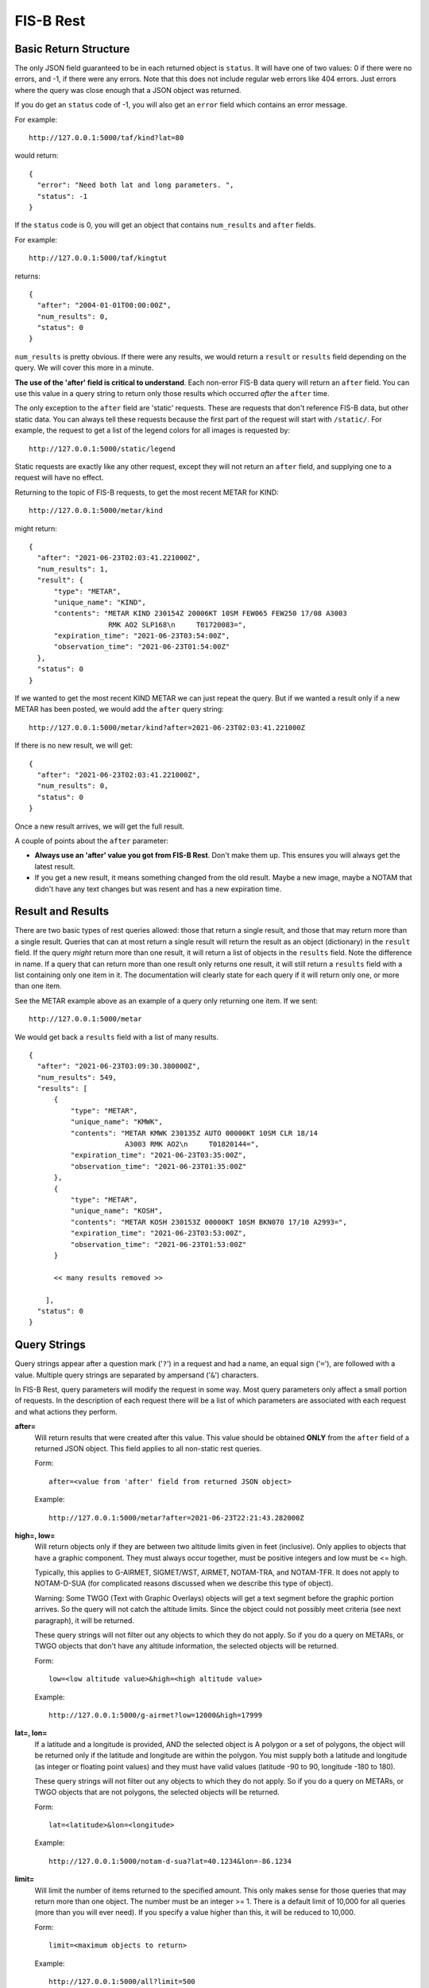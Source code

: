 FIS-B Rest
==========

Basic Return Structure
----------------------

The only JSON field guaranteed to be in each returned object is ``status``.
It will have one of two values: 0 if there were no errors, and -1, if
there were any errors. Note that this does not include regular web
errors like 404 errors. Just errors where the query was close enough
that a JSON object was returned.

If you do get an ``status`` code of -1, you will also get an ``error``
field which contains an error message.

For example: ::

  http://127.0.0.1:5000/taf/kind?lat=80

would return: ::

  {
    "error": "Need both lat and long parameters. ",
    "status": -1
  }

If the ``status`` code is 0, you will get an object that contains
``num_results`` and ``after`` fields.

For example: ::

  http://127.0.0.1:5000/taf/kingtut

returns: ::

  {
    "after": "2004-01-01T00:00:00Z",
    "num_results": 0,
    "status": 0
  }

``num_results`` is pretty obvious. If there were any results, we would return a ``result`` or ``results``
field depending on the query. We will cover this more in a minute.

**The use of the 'after' field is critical to understand**. Each non-error FIS-B data query 
will return an ``after`` field. You can use this value in a query string to return only
those results which occurred *after* the ``after`` time.

The only exception to the ``after`` field are 'static' requests. These are requests that don't
reference FIS-B data, but other static data. You can always tell these requests because the
first part of the request will start with ``/static/``. For example, the request to get a list
of the legend colors for all images is requested by: ::

  http://127.0.0.1:5000/static/legend

Static requests are exactly like any other request, except they will not return
an ``after`` field, and supplying one to a request will have no effect.

Returning to the topic of FIS-B requests, to get the most recent METAR for KIND: ::

  http://127.0.0.1:5000/metar/kind

might return: ::

  {
    "after": "2021-06-23T02:03:41.221000Z",
    "num_results": 1,
    "result": {
        "type": "METAR",
        "unique_name": "KIND",
        "contents": "METAR KIND 230154Z 20006KT 10SM FEW065 FEW250 17/08 A3003
                     RMK AO2 SLP168\n     T01720083=",
        "expiration_time": "2021-06-23T03:54:00Z",
        "observation_time": "2021-06-23T01:54:00Z"
    },
    "status": 0
  }

If we wanted to get the most recent KIND METAR we can just repeat the query.
But if we wanted a result only if a new METAR has been posted, we would
add the ``after`` query string: ::

  http://127.0.0.1:5000/metar/kind?after=2021-06-23T02:03:41.221000Z

If there is no new result, we will get: ::

  {
    "after": "2021-06-23T02:03:41.221000Z",
    "num_results": 0,
    "status": 0
  }

Once a new result arrives, we will get the full result.

A couple of points about the ``after`` parameter:

* **Always use an 'after' value you got from FIS-B Rest**. Don't 
  make them up. This ensures you will always get the latest result.

* If you get a new result, it means something changed from the old
  result. Maybe a new image, maybe a NOTAM that didn't 
  have any text changes but 
  was resent and has a new expiration time.

Result and Results
------------------

There are two basic types of rest queries allowed: those that return
a single result, and those that may return more than a single result.
Queries that can at most return a single result will return the
result as an object (dictionary) in the ``result`` field. If the query *might*
return more than one result, it will return a list of objects in the ``results``
field. Note the difference in name. If a query that can return more
than one result only returns one result, it will still return a 
``results`` field with a list containing only one item in it. The documentation
will clearly state for each query if it will return only one, or more than
one item.

See the METAR example above as an example of a query only returning
one item. If we sent: ::

  http://127.0.0.1:5000/metar

We would get back a ``results`` field with a list of many results. ::

  {
    "after": "2021-06-23T03:09:30.380000Z",
    "num_results": 549,
    "results": [
        {
            "type": "METAR",
            "unique_name": "KMWK",
            "contents": "METAR KMWK 230135Z AUTO 00000KT 10SM CLR 18/14
                         A3003 RMK AO2\n     T01820144=",
            "expiration_time": "2021-06-23T03:35:00Z",
            "observation_time": "2021-06-23T01:35:00Z"
        },
        {
            "type": "METAR",
            "unique_name": "KOSH",
            "contents": "METAR KOSH 230153Z 00000KT 10SM BKN070 17/10 A2993=",
            "expiration_time": "2021-06-23T03:53:00Z",
            "observation_time": "2021-06-23T01:53:00Z"
        }

        << many results removed >>
        
      ],
    "status": 0
  }

Query Strings
-------------

Query strings appear after a question mark ('``?``') in a request and had a name,
an equal sign ('``=``'), are followed with a value. Multiple query strings are
separated by ampersand ('``&``') characters.

In FIS-B Rest, query parameters will modify the request in some way. Most
query parameters only affect a small portion of requests. In the description
of each request there will be a list of which parameters are associated with
each request and what actions they perform.

**after=**
  Will return results that were created after this value. This value
  should be obtained **ONLY** from the ``after`` field of a returned
  JSON object. This field applies to all non-static rest queries.

  Form: ::

    after=<value from 'after' field from returned JSON object>

  Example: ::

    http://127.0.0.1:5000/metar?after=2021-06-23T22:21:43.282000Z

**high=, low=**
  Will return objects only if they are between two altitude limits
  given in feet (inclusive). Only applies to objects that have a 
  graphic component. They must always occur together, must be 
  positive integers and low must be <= high.

  Typically, this applies to G-AIRMET, SIGMET/WST, AIRMET,
  NOTAM-TRA, and NOTAM-TFR. It does not apply to NOTAM-D-SUA
  (for complicated reasons discussed when we describe this
  type of object).

  Warning: Some TWGO (Text with Graphic Overlays) objects will
  get a text segment before the graphic portion arrives. So the
  query will not catch the altitude limits. Since the object
  could not possibly meet criteria (see next paragraph), it will
  be returned.

  These query strings will not filter out any objects to which
  they do not apply. So if you do a query on METARs, or
  TWGO objects that don't have any altitude information, the
  selected objects will be returned.

  Form: ::

    low=<low altitude value>&high=<high altitude value>

  Example: ::

    http://127.0.0.1:5000/g-airmet?low=12000&high=17999


**lat=, lon=**
  If a latitude and a longitude is provided, AND the selected object is A
  polygon or a set of polygons, the object will be returned only if
  the latitude and longitude are within the polygon. You mist
  supply both a latitude and longitude (as integer or floating point
  values) and they must have valid values (latitude -90 to 90,
  longitude -180 to 180).

  These query strings will not filter out any objects to which
  they do not apply. So if you do a query on METARs, or
  TWGO objects that are not polygons, the
  selected objects will be returned.

  Form: ::

    lat=<latitude>&lon=<longitude>

  Example: ::

    http://127.0.0.1:5000/notam-d-sua?lat=40.1234&lon=-86.1234

**limit=**
  Will limit the number of items returned to the specified
  amount. This only makes sense for those queries that may return
  more than one object. The number must be an integer >= 1.
  There is a default limit of 10,000 for all queries (more than
  you will ever need). If you specify a value higher than this,
  it will be reduced to 10,000.

  Form: ::

    limit=<maximum objects to return>

  Example: ::

    http://127.0.0.1:5000/all?limit=500

FISB Object Principles
----------------------

We will next discuss the individual REST directives
and the results they return. Different objects have
fields depending on their type, but all objects have
a number of fields in common. We will discuss those
here and not mention again.

Again, there are two types of REST requests, those that
are FIS-B related, and those that are static. The fields
mentioned below are only FIS-B related.

``"expiration_time"``
  Time the message should expire in ISO-8601 UTC. FISB Rest will
  not send an update when an object expires. That is up to you.
  All objects will have this field.

``"type"``
  Basic type of message. These are items like ``METAR``, ``TAF``, ``NOTAM``,
  ``SIGMET``, ``G-AIRMET``, etc. The type of a message dictates the fields
  that it will have. All objects will have this field.

``"unique_name"``
  This is a unique identifier within a particular 'type'. If you combine
  the 'type' and 'unique_name' strings you will get a primary key valid
  across all FISB objects. Internally, FISB Rest combines the
  'type' and 'unique_name' fields with a dash to get internal
  primary key.
  All objects will have this field.

``"geojson"``
  All graphical objects other than images (i.e. objects with vector data)
  will have a 'geojson' field. This is in standard geojson format.
  **ALL** geojson objects have at their outer layer a ``FeatureCollection``
  with a ``features`` list. The ``features`` list will have one or more
  geojson ``Feature`` objects. This even includes object types like METARs
  that will only have one ``Feature``. The reason behind this is to
  make vector object processing more uniform.

  Polygon and Point objects are common. G-AIRMET can produce both Polygons
  and LineStrings. So can PIREPs (almost all PIREPs are point objects,
  but you can have a 'route' PIREP which will be rendered as a
  LineSting). Each ``FeatureCollection`` will only have one type of
  geometry.

  Also note that some objects can have more than one geometry. The principle
  is that fields outside of a geojson field apply to the entire object,
  but ``"properties"`` within a geojson object apply only to that geography.
  They may also apply to the entire object (placed there to benefit a mapping
  API), but they don't have to.
  The ``"properties"`` field will vary dependent on the 'type' of object. These
  will be documented for each individual object type except for a few common
  items discussed here.

  There are a number of ``"geojson"`` ``"properties"`` fields that are common
  enough to be discussed now.

    ``"altitudes"``
      List of 4 items: Highest altitude, highest altitude
      type (MSL or AGL), lowest altitude, and lowest altitude type (MSL or AGL).
      Except for NOTAM-TMOA and NOTAM-TRA, both altitude types will be the same.

    ``"start_time"``
      Start time of the activity. This may be different than
      any time mentioned in the encompassing object. May not have an
      accompanying ``"stop_time"``.

    ``"stop_time"``
      Stop time of the activity. This may be different than
      any time mentioned in the encompassing object. May not have an
      accompanying ``"start_time"``.

  A common scenario that occurs is in NOTAM-TFRs. Imagine a VIP is travelling
  to a city, then going to a convention center to give a speech, and then
  traveling back to the airport. A NOTAM-TFR will be issued with three
  geographies: one each (with identical coordinates) for arrival and departure
  at the airport, and one for the convention center. Each will have different
  start and stop times, and the altitudes for the convention center speech
  might be different than the airport altitudes.
  
  An example of the 'geojson' field and the others described above is: ::

    {
      "type": "METAR",
      "unique_name": "K4M9",
      "observation_time": "2021-06-24T02:35:00Z",
      "contents": "METAR K4M9 240235Z AUTO 00000KT 10SM CLR 24/24
                   A3004 RMK AO2 PWINO=",
      "expiration_time": "2021-06-24T04:35:00Z",
      "geojson": {
          "features": [
              {
                  "geometry": {
                      "coordinates": [
                          -90.648,
                          36.404
                      ],
                      "type": "Point"
                  },
                  "properties": {
                  },
                  "type": "Feature"
              }
          ],
          "type": "FeatureCollection"
      }
    }

``"cancel"``
  This field **only** applies to TWGO objects. This includes 'type' field values of:

  * ``NOTAM`` (all subtypes)
  * ``FIS_B_UNAVAILABLE`` (FIS-B Product Unavailable)
  * ``AIRMET``
  * ``SIGMET`` (includes WST (Convective Sigmet))
  * ``CWA`` (Center Weather Advisory),
  * ``SUA`` (Not the NOTAM-D SUA, but the old SUA message)
  * ``G_AIRMET``
  
  If this field is present in a message, the message must be cancelled. It is only
  present in messages being cancelled.
  In practice, I have only seen messages cancelled for
  NOTAMS, G-AIRMETS, and CWAs. But the standard states all TWGO messages are fair game.

  The value of the 'cancel' field is just the
  'unique_name' field. You should immediately delete the message of the
  specified 'type' and 'unique_name' from your database.

  **Whenever you get one of the TWGO 'type' fields, the first thing you should do is to check
  the object for a 'cancel' field.** If you find one, cancel the message (which might
  not even exist in your records), and do no further processing on the message. All
  the other fields are not important.

  Here are a couple of examples of messages with the 'cancel' field present. A
  G-AIRMET cancellation: ::

    {
        "type": "G_AIRMET",
        "unique_name": "21-9897",
        "cancel": "21-9897",
        "expiration_time": "2021-06-21T17:10:21Z"
    }

  And a NOTAM cancellation: ::

    {
        "type": "NOTAM",
        "unique_name": "21-12860",
        "cancel": "21-12860",
        "expiration_time": "2021-06-21T17:23:18Z"
    }

  Note that the NOTAM won't have a 'subtype' field. It isn't
  needed. The 'unique_id' is sufficient and will work across 
  all NOTAM subtypes.

``"station"``
  Some objects, such as CRL and RSR objects are dependent on a 
  particular ground station. The best identifier for the station
  is its latitude and longitude. The value of the ``"station"``
  field is the latitude and longitude combined with a tilde
  character such as ``'40.0383~-86.255593'``. One advantage of
  this scheme is that the standard in some cases requires you
  to show the latitude and longitude of all stations, and 
  you can un-parse the ground station id to get this information.

REST API and Message Descriptions
---------------------------------

All items
^^^^^^^^^
::

  /all

Will return all current reports. This is essentially a dump of the
database. 

The way this is typically used is to perform an ``/all`` at the start,
then use use the ``"after"`` field to get periodic updates. If you don't
want to get all results at once, you can use the 'after=' and 'limit='
query parameters together.

METARs
^^^^^^
::

  /metar
  /metar/<4 character id>

Return all METAR reports or a single METAR report.

Example: ::

  {
        "type": "METAR",
        "unique_name": "KLAF",
        "observation_time": "2021-06-24T16:54:00Z",
        "contents": "METAR KLAF 241654Z VRB06G17KT 10SM CLR 28/16
                     A3004 RMK AO2 SLP168\n     T02780161=",
        "expiration_time": "2021-06-24T18:54:00Z",
        "geojson": {
            "features": [
                {
                    "geometry": {
                        "coordinates": [
                            -86.9475,
                            40.4125
                        ],
                        "type": "Point"
                    },
                    "properties": {
                        "id": "KLAF",
                        "name": "KLAF"
                    },
                    "type": "Feature"
                }
            ],
            "type": "FeatureCollection"
        }
  }

Notes:

* Will have a ``"geojson"`` field if configured for locations. This
  will always be a 'Point'.
* ``"observation_time"``: Time the observation was made.
* The expiration time is typically 2 hours after the observation time.

TAFs
^^^^
::

  /taf
  /taf/<4 character id>

Return all TAF reports, or a single report.

Example: ::

  {
    "type": "TAF",
    "unique_name": "KIND",
    "issued_time": "2021-06-24T11:20:00Z",
    "valid_period_begin_time": "2021-06-24T12:00:00Z",
    "valid_period_end_time": "2021-06-25T18:00:00Z",
    "contents": "TAF KIND 241120Z 2412/2518 16007KT P6SM FEW200\n
                 FM241900 19012G20KT P6SM SCT250\n
                 FM250600 18010KT P6SM VCSH OVC100\n
                 FM251500 19014G22KT P6SM VCSH OVC045\n
                 FM251700 20014G23KT P6SM VCSH OVC028=",
    "expiration_time": "2021-06-25T18:00:00Z",
    "geojson": {
        "features": [
            {
                "geometry": {
                    "coordinates": [
                        -86.2816,
                        39.72518
                    ],
                    "type": "Point"
                },
                "properties": {
                    "id": "KIND",
                    "name": "KIND"
                },
                "type": "Feature"
            }
        ],
        "type": "FeatureCollection"
    }
  }

Notes:

* Will have a ``"geojson"`` field if configured for locations. This
  will always be a 'Point'.
* ``"issued_time"``: Time the forecast was issued by NWS.
* ``"valid_period_begin_time"``: Starting time of the forecast.
* ``"valid_period_end_time"``: Ending time of the forecast. This is
  also the expiration time.

Winds Aloft Forecasts
^^^^^^^^^^^^^^^^^^^^^

::

  /wind-06
  /wind-06/<3 character id>
  /wind-12
  /wind-12/<3 character id>
  /wind-24
  /wind-24/<3 character id>

Return winds aloft forecast for all stations or a single station. 
Winds aloft forecasts are issued 6, 12, and 24 hours in advance.
Wind forecasts use a 3 character id, rather than 4.

Example: ::

  {
    "type": "WINDS_12_HR",
    "unique_name": "CMH",
    "model_run_time": "2021-06-24T12:00:00Z",
    "issued_time": "2021-06-24T13:58:00Z",
    "valid_time": "2021-06-25T00:00:00Z",
    "for_use_from_time": "2021-06-24T21:00:00Z",
    "for_use_to_time": "2021-06-25T06:00:00Z",
    "contents": "   1919 2122+13 2712+11 9900+04 2606-09 3109-19
                    292735 312945 315757",
    "expiration_time": "2021-06-25T06:00:00Z"
  }

Notes:

* Will have a 'Point' ``"geojson"`` field if configured for location.
* The header is not provided since there are multiple options
  for display. A typical header could look like: ::

    3000    6000    9000   12000   18000   24000  30000  34000  39000
    1919 2219+17 2217+12 2208+04 3012-09 2819-20 281435 363145 317257
* ``"model_run_time"``: Time the winds aloft model was run to generate
  the report.
* ``"issued_time``": When the report was issued.
* ``"valid_time``": Time at which the forecast is designed to model. This
  is a single point in time.
* ``"for_use_from_time"``: Starting time the forecast can be used.
* ``"for_use_to_time"``: Time the forecast should no longer be used.
  This is also the expiration time.

PIREPs
^^^^^^

::

  /pirep

Returns all available PIREPs.
Will have a ``"geojson"`` field if configured for location. This is most
commonly a 'Point', but in the case of a route, may also be a LineString.

Example of a PIREP that is a Point: ::

  {
    "type": "PIREP",
    "unique_name": "djfHdke8mQ2Z",
    "contents": "PIREP MSN 241940Z MSN UA /OV MSN080020/TM 1940/FL220/TP
                 E545/TA M15/IC LGT RIME DURD 220-180",
    "expiration_time": "2021-06-24T21:40:00Z",
    "fl": "220",
    "ic": "LGT RIME DURD 220-180",
    "ov": "MSN080020",
    "report_time": "2021-06-24T19:40:00Z",
    "report_type": "UA",
    "station": "MSN",
    "ta": "M15",
    "tm": "1940",
    "tp": "E545",
    "geojson": {
        "features": [
            {
                "geometry": {
                    "coordinates": [
                        -88.895286,
                        43.218243
                    ],
                    "type": "Point"
                },
                "properties": {
                },
                "type": "Feature"
            }
        ],
        "type": "FeatureCollection"
      }
  }

Example of a PIREP that is a route with a geojson type of LineString: ::

  {                                                                       
    "type": "PIREP",
    "unique_name": "KQeZQflpleq1",
    "ov": "ACO090020-ACO310010",
    "report_time": "2021-06-25T10:32:00Z",
    "report_type": "UA",
    "station": "AKR",
    "tb": "LGT-MOD 350-390",
    "tm": "1032",
    "tp": "NMRS",
    "fl": "350",
    "contents": "PIREP ACO 251032Z AKR UA /OV ACO090020-ACO310010
                 /TM 1032/FL350/TP NMRS/TB LGT-MOD 350-390",
    "expiration_time": "2021-06-25T12:32:00Z",
    "geojson": {
        "features": [
            {
                "geometry": {
                    "coordinates": [
                        [-80.765163, 41.156786],
                        [-81.38991, 41.194716]                                               
                    ],
                    "type": "LineString"
                },
                "properties": {
                    "id": "KQeZQflpleq1"
                },
                "type": "Feature"
            }
        ],
        "type": "FeatureCollection"
    }
  }

Notes:

* While FIS-B Decode can parse about 90-95% of all locations, it can not
  parse them all. PIREPs (especially by tower controllers) do not always
  follow a set format, since they can be hand entered.
* ``"station"``: Nearest weather reporting location.
* ``"report_type"``: Either ``UA`` for normal PIREP or ``UUA`` for urgent.
* ``"report_time"``: Time the report was made. There are two ways FIS-B
  Decode can be configured. The way the standard suggests is to just keep
  the report active until an hour or so after it is last transmitted.
  This can result in PIREPs hanging around for 4 hours or more. It can
  also be configured to delete the PIREP so many minutes after the report
  time (2 hours is a good value). This is the preferred method.
* The identifier immediately after 'PIREP' ('PIREP MSN' in our example)
  is totally made-up garbage by the FIS-B creator. Do not use it. The
  ``"station"`` field is from the FAA and is safe to use.
* The report is parsed into its basic fields. If a field name is not
  in the report, it will not be listed. These are:

    * ``"ov"``: Location of the PIREP.
    * ``"tm"``: Time the PIREP activity occurred or was reported.
    * ``"fl"``: Flight level.
    * ``"tp"``: Type of aircraft.
    * ``"tb"``: Turbulence report.
    * ``"sk"``: Sky conditions.
    * ``"rm"``: Remarks.
    * ``"wx"``: Flight visibility and flight weather.
    * ``"ta"``: Temperature.
    * ``"wv"``: Wind direction and speed.
    * ``"ic"``: Icing report.

SIGMET/WST, AIRMET, CWA
^^^^^^^^^^^^^^^^^^^^^^^^

::

  /sigmet
  /airmet
  /cwa

Provides all available SIGMET/WSTs, AIRMETs, and
CWAs (Center Weather Advisory). From a returned object perspective,
they are all identical except for their subject matter. SIGMET
includes WSTs (Convective SIGMETs).

One important thing to remember is that all of these objects can
have both a text and object portion. Only the text portion is mandatory.
Per the standard, if a text portion is received, it is immediately sent
out. If a graphic portion arrives, it is combined with the text portion
and both are sent out as a single report. If a graphic portion never
gets a matching text portion, it is never sent out.

In the example below, the only difference if this was only a text only
AIRMET would be that the ``"geojson"`` field would be missing.

Example: ::

  {
    "type": "AIRMET",
    "unique_name": "21-9178",
    "issued_time": "2021-06-24T20:31:00Z",
    "for_use_from_time": "2021-06-24T20:45:00Z",
    "for_use_to_time": "2021-06-25T03:00:00Z",
    "contents": "AIRMET KBOS 242031 BOST WA 242045\nAIRMET TANGO UPDT
                 3 FOR TURB VALID UNTIL 250300\nAIRMET TURB...ME NH VT
                 MA RI CT NY LO NJ PA OH LE WV MD DC DE VA\nNC SC GA FL
                 AND CSTL WTRS\nFROM 80NW PQI TO CON TO 80ESE SIE TO
                 30ENE ILM TO 20W CTY TO\n130ESE LEV TO 40W CEW TO 50SW
                 PZD TO GQO TO HMV TO HNN TO CVG TO\nFWA TO 30SE ECK TO
                 YOW TO YSC TO 80NW PQI\nMOD TURB BTN FL270 AND FL430.
                 CONDS CONTG BYD 03Z THRU 09Z.",
    "expiration_time": "2021-06-25T03:00:00Z",
    "geojson": {
        "features": [
            {
                "geometry": {
                    "coordinates": [
                        [-69.494019, 47.707443],
                        [-71.575241, 43.219528],
                        [-73.22525, 38.574371],
                        [-77.313538, 34.541016],
                        [-83.431549, 29.597855],
                        [-87.830887, 28.326874],
                        [-87.454605, 30.823517],
                        [-84.979935, 31.063843],
                        [-85.152969, 34.961243],
                        [-82.128983, 36.436844],
                        [-82.025986, 38.753586],
                        [-84.70253, 39.015884],
                        [-85.187988, 40.979004],
                        [-82.235413, 42.900925],
                        [-75.896301, 45.441513],
                        [-71.690598, 45.43808],
                        [-69.494019, 47.707443]
                      ],
                    "type": "Polygon"
                },
                "properties": {
                    "altitudes": [
                        43000,
                        "MSL",
                        27000,
                        "MSL"
                    ],
                    "id": "21-9178",
                    "start_time": "2021-06-24T20:45:00Z",
                    "stop_time": "2021-06-25T03:00:00Z"
                },
                "type": "Feature"
            }
        ],
        "type": "FeatureCollection"
    }
  }

Notes:

* ``"cancel"``: Present only when cancelled. Always check for this first
  and delete the report. No other processing required.
* ``"issued_time``": When the report was issued.
* ``"valid_time``": Time at which the forecast is designed to model. This
  is a single point in time.
* ``"for_use_from_time"``: Starting time the forecast can be used.
* ``"for_use_to_time"``: Time the forecast should no longer be used.
  This is also the expiration time.
* **lat=** and **lon=** are valid query strings. If present, only those
  results which contain the supplied point will be returned.
* **high=** and **low=** are valid query strings. If present, only those
  results that fall within a certain altitude range will be returned.

G-AIRMET
^^^^^^^^

::

  /g-airmet
  /g-airmet-00
  /g-airmet-03
  /g-airmet-06

Return all G-AIRMETS. The 00, 03, and 06 variants will only return G-AIRMETs
of that type.

Example: ::

  {
    "type": "G_AIRMET",
    "unique_name": "21-10892",
    "subtype": 0,
    "issued_time": "2021-06-25T02:45:00Z",
    "for_use_from_time": "2021-06-25T03:00:00Z",
    "for_use_to_time": "2021-06-25T06:00:00Z",
    "expiration_time": "2021-06-25T06:00:00Z",
    "geojson": {
        "features": [
            {
                "geometry": {
                    "coordinates": [
                        [-84.529495, 46.609497],
                        [-86.84967, 45.799942],
                        [-87.399673, 44.399872],
                        [-84.859772, 43.919907],
                        [-82.389908, 45.259552],
                        [-84.529495, 46.609497]
                    ],
                    "type": "Polygon"
                },
                "properties": {
                    "altitudes": [
                        2000,
                        "AGL",
                        0,
                        "AGL"
                    ],
                    "element": "LLWS",
                    "id": "21-10892",
                    "start_time": "2021-06-25T03:00:00Z",
                    "stop_time": "2021-06-25T06:00:00Z"
                },
                "type": "Feature"
            }
        ],
        "type": "FeatureCollection"
    }
  }

Notes:

* ``"cancel"``: Present only when cancelled. Always check for this first
  and delete the report. No other processing required.
* ``"subtype"``: One of 0, 3, or 6, dependent if this is a 00, 03, or 06
  hour G-AIRMET. '/g-airmet' will select all of these. '/g-airmet-00', 
  '/g-airmet-03', and '/g-airmet-06' will only select a particular type.
* ``"issued_time``": When the report was issued.
* ``"for_use_from_time"``: Starting time the forecast can be used.
* ``"for_use_to_time"``: Time the forecast should no longer be used.
  This is also the expiration time.
* There is only a single graphical entry for each G-AIRMET.
* Most G-AIRMETs return Polygons, but freezing level G-AIRMETs
  may return a Polygon or LineString.
* The ``"properties"`` geojson field may contain the following fields:
   ``"conditions"``
      If the reason for the G-AIRMET is IFR or mountain Obscuration
      conditions, this field will list the conditions responsible. This
      will be a list with one or more of the following elements:
      
        * ``'UNSPCFD'``: Unspecified
        * ``'ASH'``: Ash
        * ``'DUST'``: Dust
        * ``'CLOUDS'``: Clouds
        * ``'BLSNOW'``: Blowing snow
        * ``'SMOKE'``: Smoke
        * ``'HAZE'``: Haze
        * ``'FOG'``: Fog
        * ``'MIST'``: Mist
        * ``'PCPN'``: Precipitation

   ``"element"``
      Single string present for each G-AIRMET which describes the reason
      it was issued. These will be one of:
      
        * ``'TURB'``: Turbulence
        * ``'LLWS'``: Low level wind shear
        * ``'SFC'``: Strong surface winds
        * ``'ICING'``: Icing
        * ``'FRZLVL'``: Freezing Level
        * ``'IFR'``: IFR conditions
        * ``'MTN'``: Mountain Obscuration

* **lat=** and **lon=** are valid query strings. If present, only those
  results which contain the supplied point will be returned.
* **high=** and **low=** are valid query strings. If present, only those
  results that fall within a certain altitude range will be returned.


NOTAM (in general)
^^^^^^^^^^^^^^^^^^

::

/notam
/notam/<4 character id>

Lists all NOTAMs of all types. If an id is specified, will find all
NOTAMs associated with that id (i.e. the ``"location"`` field inside
a NOTAM). Not all NOTAMs have a location.

No examples will be given for this section. See the more detailed types
of NOTAMs for examples.

There are basically two types of FIS-B NOTAMs. NOTAM-TFRs and all the rest.
NOTAM-TFRs in FIS-B are repackaged by the FIS-B creator and have differences
with the other NOTAMs in terms of format.

I further divide NOTAM-Ds into two type: regular NOTAM-Ds and NOTAM-D-SUA.
The NOTAM-D-SUAs are different, because they have an optional location field
that is not produced by FIS-B, but loaded as an auxillary file. They also
have some unique characteristics which must be considered.

Fields common to all NOTAMs:

* ``"subtype"``: The type of NOTAM. Will be one of:

  * ``"TFR"``: NOTAM-TFR
  * ``"D"``: NOTAM-D
  * ``"D-SUA"``: NOTAM-D with SUA information.
  * ``"FDC"``: NOTAM-FDC

* ``"number"``: This is the 'official' number of the NOTAM. It is what
  should be shown to users. Do not use the ``"unique_name"``.

Notes:

* ``"cancel"``: Present only when cancelled. Always check for this first
  and delete the report. No other processing required.

  
NOTAM-TFR
^^^^^^^^^

::

/notam-tfr

NOTAM-TFRs may or may not be associated with a geojson object. If they
are, the object may have multiple components.

NOTAM-TFRs are truncated after a certain number of characters and will end with
the text ``'(INCMPL)'``.

Example: ::

  {
    "type": "NOTAM",
    "unique_name": "0-5116",
    "subtype": "TFR",
    "number": "0/5116",
    "contents": "NOTAM-TFR 0/5116 220551Z PART 1 OF 4 SECURITY..SPECIAL
                SECURITY INSTRUCTIONS FOR UNMANNED AIRCRAFT SYSTEM (UAS)
                OPERATIONS FOR MULTIPLE LOCATIONS NATIONWIDE. THIS NOTAM
                REPLACES NOTAM FDC 9/7752 TO PROVIDE UPDATED INSTRUCTIONS.
                PURSUANT TO 49 U.S.C. SECTION 40103(B)(3), THE FAA CLASSIFIES
                THE AIRSPACE DEFINED IN THIS NOTAM AND IN FURTHER DETAIL AT
                THE FAA WEBSITE IDENTIFIED BELOW AS 'NATIONAL DEFENSE
                AIRSPACE'. OPERATORS WHO DO NOT COMPLY WITH THE FOLLOWING
                PROCEDURES MAY FACE THE FOLLOWING ENFORCEMENT ACTIONS: THE
                UNITED STATES GOVERNMENT MAY PURSUE CRIMINAL CHARGES,
                INCLUDING CHARGES UNDER 49 U.S.C. SECTION 46307; AND THE
                FAA MAY TAKE ADMINISTRATIVE ACTION, INCLUDING IMPOSING
                CIVIL PENALTIES AND REVOKING FAA CERTIFICATES OR
                AUTHORIZATIONS TO OPERATE UNDER TITLE 49 U.S.C. SECTIONS
                44709 AND 46301. IN ADDITION, PURSUANT TO 10 U.S.C. SECTION
                130I, 50 U.S.C. SECTION 2661, AND 6 U.S.C. SECTION 124N, THE
                DEPARTMENT OF DEFENSE (DOD), DEPARTMENT OF ENERGY (DOE),
                DEPARTMENT OF HOMELAND SECURITY (DHS), OR DEPARTMENT OF
                JUSTICE (DOJ), RESPECTIVELY , MAY TAKE SECURITY ACTION AT OR
                IN THE VICINITY OF SPECIFIC LOCATIONS PRE-COORDINATED WITH
                THE FAA WITHIN A SUBSET OF THE DEFINED AIRSPACE, OR IN
                RESTRICTED OR PROHIBITED AIRSPACE ADJACENT TO SUCH LOCATIONS,
                THAT RESULTS IN THE INTERFERENCE, DISRUPTION, SEIZURE,
                2009011200-2109011159 END PART 1 OF 4 !FDC 0/5116 FDC PART
                2 OF 4 SECURITY..SPECIAL SECURITY INSTRUCTIONS FOR UNMANNED
                DAMAGING, OR DESTRUCTION OF UNMANNED AIRCRAFT CONSIDER(INCMPL)",
    "start_of_activity_time": "2020-09-01T12:00:00Z",
    "end_of_validity_time": "2021-09-01T11:59:00Z",
    "expiration_time": "2021-06-26T02:24:57Z"
    }

Notes:

* ``"cancel"``: Present only when cancelled. Always check for this first
  and delete the report. No other processing required.

NOTAM-D and NOTAM-FDC
^^^^^^^^^^^^^^^^^^^^^

::

/notam-d
/notam-d/<4 character id>
/notam-fdc
/notam-fdc/<4 character id>

NOTAM-D (distant) and NOTAM-FDC (Flight Data Center)
have identical formats other than 
the subtypes. Both may have geojson 'Point' objects.

These objects (as well as the NOTAM-D-SUA, NOTAM-TMOA and
NOTAM-TRA objects to be described later) will have the following
fields:

* ``"accountable"``: Accountable 
* ``"affected"``: Airport affected.
* ``"keyword"``: Notam type. For non-NOTAM-FDCs, one of:

  * RWY: Runway
  * TWY: Taxiway
  * APRON: Apron/Ramp
  * AD: Aerodrome
  * OBST: Obstruction
  * NAV: Navigation Aid
  * COM: Communications
  * SVC: Services
  * AIRSPACE: Airspace
  * OPD: Obstacle Departure Procedure
  * SID: Standard Instrument Departure
  * STAR: Standard Terminal Arrival

  For NOTAM-FDCs, one of:
  
  * CHART: Chart
  * DATA: Data
  * IAP: Instrument Approach Procedure
  * VFP: Visual Flight Procedures
  * ROUTE: Route
  * SPECIAL: Special
  * SECURITY: Security
  * U: Unverified Aeronautical information
  * O: Other
    
Example NOTAM-D: ::

  {
    "type": "NOTAM",
    "unique_name": "21-12579-KHFY",
    "keyword": "OBST",
    "location": "KHFY",
    "number": "06/579",
    "start_of_activity_time": "2021-06-24T17:47:00Z",
    "accountable": "HUF",
    "affected": "HFY",
    "contents": "!HUF 06/579 HFY OBST TOWER LGT (ASR 1002451)
                 393252.90N0861537.20W (9.3NM WSW HFY) 1042.7FT (294.9FT AGL)
                 U/S 2106241747-2109220400",
    "end_of_validity_time": "2021-09-22T04:00:00Z",
    "expiration_time": "2021-09-22T04:00:00Z",
    "geojson": {
          "features": [
            {
                "geometry": {
                    "coordinates": [-86.087494, 39.626999],
                    "type": "Point"
                },
                "properties": {
                    "airport_id": "KHFY",
                    "altitudes": [0, "AGL", 0, "AGL"],
                    "id": "21-12579-KHFY",
                    "start_time": "2021-06-24T17:47:00Z",
                    "stop_time": "2021-09-22T04:00:00Z"
                },
                "type": "Feature"
            }
        ],
        "type": "FeatureCollection"
    }
  }

Example NOTAM-FDC: ::

  {
    "type": "NOTAM",
    "unique_name": "1-8239",
    "subtype": "FDC",
    "keyword": "IAP",
    "location": "KSBN",
    "number": "1/8239",
    "accountable": "FDC",
    "affected": "SBN",
    "contents": "!FDC 1/8239 SBN IAP SOUTH BEND INTL, SOUTH BEND, IN.\n
                 RNAV (GPS) RWY 9R, AMDT 1A...\nLPV DA NA ALL CATS AND
                 LNAV/VNAV DA NA ALL CATS.\n2106071415-2306071415EST",
    "start_of_activity_time": "2021-06-07T14:15:00Z",
    "end_of_validity_time": "2023-06-07T14:15:00Z",
    "expiration_time": "2023-06-07T14:15:00Z"
  }

Notes:

* ``"cancel"``: Present only when cancelled. Always check for this first
  and delete the report. No other processing required.
* Since airports are located on the ground, the ``"altitudes"`` list will
  always show 0 AGL for hight and low altitudes.
* These NOTAMs will have only 'Point' geojson objects if they have any at all.

NOTAM-D-SUA
^^^^^^^^^^^

::

/notam-d-sua
/notam-d-sua/<4 character ARTCC location>

NOTAM-D SUAs are used to activate special use airspace that, in addition to
regularly active times, also have the provision 'other times by NOTAM'.

Each NOTAM-D SUA will declare an airspace it applies to, and at what altitudes
it is valid for. The start and stop times are also given. 

Most special use airspaces have a single geographical region. But many do not. They
may have up to ten or so geographic
regions that all go under a single name. And each geographic area may
have different times and different altitudes associated with it. But the NOTAM
will only refer to the entire SUA and will only provide one set of altitudes.
To be on the safe side, we assume the NOTAM applies to all geographic portions
and will store the altitudes, but not treat them as the whole truth.

The NOTAM-D SUA never provides a graphic portion, but it is possible to load
the database with SUA graphic information. See the 'fisb-decode' documentation
for more about this.

Also note that while the NOTAM usually indicates a well-known area that is
documented in SUA definition files, the area may not be in the file
(aerial refueling is common), or sometimes they make something up like
'RANDOM AIR REFUELING FKL-THS'.

Fields unique to NOTAM-D SUA:

  * ``"airspace"``: This is the special use airspace official name.
  * ``"altitude_text"``: A text string that defines the altitudes to 
    be used. See the caution about this under the ``"altitudes"`` item
    below.
  * ``"altitudes"``: This is in the exact same form as the altitudes
    field for other objects, but it isn't quite the same. The first
    item is the high altitude, followed by the high altitude type, then
    the low altitude and low altitude type (just like all the other
    ``"altitudes"`` fields).

    However, remember that special use airspaces may have multiple
    geographic areas, each with their own altitudes. We really can't be
    sure how that applies in a given NOTAM-D SUA. That is why, unlike other
    ``"altitudes"`` fields, this one is placed at the top level of the object
    and not inside a ``"geojson"`` field. A good display program would point
    this out when displaying any FAA SUA altitude information.

    Also, it is not clear what altitudes are AGL or MSL. Flight levels are 
    considered MSL, ``SFC`` is considered AGL, but the usual reference is just
    ``'FT'``. If we can't determine AGL or MSL, we are forced to use what
    they tell use, and that is ``'FT'``.

Example: ::

  {
    "type": "NOTAM",
    "unique_name": "21-12582-KZKC",
    "subtype": "D-SUA",
    "keyword": "AIRSPACE",
    "location": "KZKC",
    "number": "06/582",
    "accountable": "SUAC",
    "affected": "ZKC",
    "airspace": "R4501F",
    "altitude_text": "SFC-3200FT",
    "altitudes": [
        3200,
        "FT",
        0,
        "AGL"
    ],
    "start_of_activity_time": "2021-06-25T23:00:00Z",
    "end_of_validity_time": "2021-06-26T05:00:00Z",
    "contents": "!SUAC 06/582 ZKC AIRSPACE R4501F ACT SFC-3200FT 2106252300-2106260500",
    "expiration_time": "2021-06-26T05:00:00Z",
    "geojson": {
        "features": [
            {
                "geometry": {
                    "coordinates": [
                        [-92.151396, 37.68334],
                        [-92.181396, 37.68334],
                        [-92.203062, 37.717229],
                        [-92.146118, 37.719451],
                        [-92.151396, 37.68334]
                    ],
                    "type": "Polygon"
                },
                "properties": {
                    "name": "R-4501F",
                    "remarks": "EXCLUDES R-4501A, R-4501B, AND R-4501C WHEN ACTIVE",
                    "times_of_use": "0700 - 1800, DAILY; OTHER TIMES BY NOTAM 24 HOURS IN ADVANCE",
                    "type": "R"
                },
                "type": "Feature"
            }
        ],
        "type": "FeatureCollection"
    }
  }

Notes:

* ``"cancel"``: Present only when cancelled. Always check for this first
  and delete the report. No other processing required.
* If the NOTAM-D SUA has a geojson field, the ``"properties"`` field will contain
  the following fields which are taken from the source data file:

  * ``"name"``: Name of the SUA. Note that the FAA in the NOTAM will taken
    out dashes. This name will contain them. This is probably the better
    display name for users.
  * ``"remarks"``: Remarks taken directly from the data file.
  * ``"times_of_use"``: Times of use taken directly from the data source. This is a
    mix of hard to tell apart local and UTC times.
  * ``"type"``: Single letter code type. ``'R'`` for Restricted, ``'W'`` for Warning,
    ``'A'`` for Alert, etc.
* The ``"accountable"`` field will be (for CONUS) ``SUA`` followed by an ``'E'``,
  ``'C'``, or ``'W'`` for East, Central, or West.
* The ``"location"`` field will be (for CONUS) the three letter code for an ARTCC
  with a 'K' at the front (i.e. ``KZID``).

NOTAM-TMOA, NOTAM-TRA
^^^^^^^^^^^^^^^^^^^^^

::

/notam-tmoa
/notam-tmoa/<4 letter SUAx location>
/notam-tra
/notam-tra/<4 letter SUAx location>

These NOTAMs are basically NOTAM-D-SUAs, but the NOTAM itself provides
the geometry.

The location for TMOA and TRA NOTAMs are the SUA sites (SUAE, SUAC, SUAW) as
opposed to D-SUA NOTAMs which use ARTCC site names (KZID, etc).

Example: ::

  <no example available>

Notes:

* ``"cancel"``: Present only when cancelled. Always check for this first
  and delete the report. No other processing required.
* These will not have a top-level ``"altitudes"`` field. The ``"altitudes"``
  field will be inside the geojson object. The only altitude types will be
  AGL and MSL.

FIS-B Unavailable
^^^^^^^^^^^^^^^^^

::

  /fis-b-unavailable
  
Returns FIS-B Unavailable reports. Each report will be in
a separate object. Per the standard, these must be made
available to the pilot. Experience has shown that
most of these are triggered
by some long absence of the actual data, so you will probably
notice the missing data long before FIS-B tells you about it.
It will send these messages for Guam, San Juan, Alaska, and
Hawaii, even if you are in the continental U.S.

Example: ::

  {
    "type": "FIS_B_UNAVAILABLE",
    "unique_name": "21-10582",
    "product": "GUAM NEXRAD",
    "contents": "GUAM NEXRAD PRODUCT UPDATES UNAVAILABLE",
    "expiration_time": "2021-06-25T09:13:59Z",
    "issued_time": "2021-06-22T07:56:00Z",
    "centers": [
        "ZAB", "ZAU", "ZFW", "ZHU", "ZID", "ZKC", "ZMP", "ZOB"
    ]
  }

Another example: ::

  {
    "type": "FIS_B_UNAVAILABLE",
    "unique_name": "21-10589",
    "product": "ICING",
    "contents": "ICING PRODUCT UPDATES UNAVAILABLE AT 16000FT AND
                 18000FT AND 24000FT",
    "expiration_time": "2021-06-27T05:14:15Z",
    "issued_time": "2021-06-27T04:17:00Z",
    "centers": [
        "ZAB", "ZAU", "ZFW", "ZHU", "ZID", "ZKC", "ZMP", "ZOB"
    ]
  }


Notes:

* ``"product"``: Short coded text description of the unavailable product.
  Will be one of:

  * ALASKA NEXRAD
  * CLOUD TOPS
  * CWA
  * D-NOTAM
  * FDC-NOTAM
  * G-AIRMET
  * GUAM NEXRAD
  * HAWAII NEXRAD
  * ICING
  * LIGHTNING
  * METAR
  * NEXRAD IMAGERY
  * NOTAM-D-CANCEL
  * NOTAM-FDC-CANCEL
  * PIREP ICING
  * PIREP TURBULENCE
  * PIREP URGENT
  * PIREP WIND SHEAR
  * ROUTINE PIREP
  * SAN JUAN NEXRAD
  * SIGMET/CONVECTIVE SIGMET
  * SUA
  * TAF
  * TFR NOTAM
  * TRA-NOTAM/TMOA-NOTAM
  * TURBULENCE
  * WINDS AND TEMPERATURE ALOFT

* ``"centers"``: Locations affected by the outage (don't ask why the
  above centers in the example, or the average C-172 CONUS
  pilot, need to know about Guam NEXRAD).

Cancelled Messages
^^^^^^^^^^^^^^^^^^

::

  /cancel
  /cancel-notam
  /cancel-g-airmet
  /cancel-cwa
  /cancel-sigmet
  /cancel-airmet

Will show recently cancelled messages. Note that these are
messages specifically cancelled by FIS-B before their usual
expiration time. '/cancel' will show all available cancelled
messages. More specific types will only show those message
types. Only TWGO messages can be cancelled. '/cancel/sigmet'
will include SIGMET and WST messages.

See the earlier discussion about the meaning of the
``"cancel"`` field.

Example: ::

  {
    "type": "G_AIRMET",
    "unique_name": "21-9897",
    "cancel": "21-9897",
    "expiration_time": "2021-06-21T17:10:21Z"
  }

Images
^^^^^^

::

/image
/image/<image-name>

Return image metadata and link(s) to image file(s). The following are the
available image names:

**NEXRAD-REGIONAL**
  NEXRAD regional radar image.

**NEXRAD-CONUS**
  NEXRAD CONUS radar image.
  
**CLOUD-TOPS**
  Cloud Tops image.

**LIGHTNING**
  Lightning image. This will produce two links. One called
  LIGHTNING_ALL for all lightning and the other called
  LIGHTNING_POS containing only positive lightning strikes.

**ICING-02000** through **ICING-24000**
  Icing image for each altitude. Icing produces three images:
  ICING_xxxxx_PRB, ICING_xxxxx_SEV, and ICING_xxxxx_SLD for
  icing probability, severity, and super large droplet probability.

**TURBULENCE-02000** through **TURBULENCE-24000**
  Turbulence image for each altitude.

Fields with particular meaning for images:

  * ``"bbox"``: Bounding box. Used by slippy map javascript
    libraries to place the 'png' file in the image. The contents is
    a list contain 2 elements, each a two item list. The first
    element is the coordinate of the NW corner of the image, and
    the second is the coordinates of the SE corner of the image.
    Unlike almost all other FIS-B Rest coordinates, these are in
    latitude first, then longitude order.

  * ``"valid_time"``: Valid time of a forecast image in ISO-8601 format.
    Images that are forecasts will have a ``"valid_time"`` field, and
    images that are observations will have an ``"observation_time"`` field.
    Only one or the other will appear.

  * ``"observation_time"``: Observation time of an observation in
    ISO-8601 format. Only radar images and lightning are observations.
    All other images are forecasts. 

    All of the observation images can have a 10 minute variance. That
    means newer observations can blend with older observations until
    the oldest observation is 10 minutes or older than the newest
    image. Then its data must disappear. The oldest data will be considered
    the observation time.

    In practice, this really only applies to NEXRAD regional radar
    and lightning.
    NEXRAD CONUS is sent every 15 minutes, so it doesn't apply.
    Lighting is sent every 5 minutes, so a single image can have data
    from 2 images. NEXRAD regional can have data from 5 images since
    it is sent every 2 minutes.

  * ``"urls"``: This is an object (dictionary) whose key is the name
    of an image, and whose value is a URL pointing to that image.
    Icing and lightning images can have multiple images per product.
    All others only have a single image.

    You may note that the name of the '.png' file associated with an
    image is a set of random characters that changes for each image
    update. This is so there is no chance of an image changing during
    the time an image object is in use. These images will be deleted
    after their maximum possible life (135 minutes).

Example of an image with a single link: ::

  {
    "type": "IMAGE",
    "unique_name": "NEXRAD_REGIONAL",
    "observation_time": "2021-06-26T08:16:00Z",
    "bbox": [
        [43.333333, -90.4],
        [36.666667, -81.6]
    ],
    "expiration_time": "2021-06-26T09:31:00Z",
    "urls": {
        "NEXRAD_REGIONAL": "http://127.0.0.1:5000/png/qXQisU08RoXp.png"
    }
  }

Example of an image with multiple links: ::

  {
    "type": "IMAGE",
    "unique_name": "ICING_10000",
    "valid_time": "2021-06-26T07:00:00Z"
    "bbox": [
        [43.333333, -92.0],
        [36.666667, -80.0]
    ],
    "expiration_time": "2021-06-26T08:45:00Z",
    "urls": {
        "ICING_10000_PRB": "http://127.0.0.1:5000/png/niojQdPQKRWs.png",
        "ICING_10000_SEV": "http://127.0.0.1:5000/png/4luk4TWJSDd3.png",
        "ICING_10000_SLD": "http://127.0.0.1:5000/png/47JNF24Cwwzu.png"
    },
  }

Notes:

Current Report List (CRL)
^^^^^^^^^^^^^^^^^^^^^^^^^

::

/crl-8              (or /crl-notam-tfr)
/crl-8/<station>
/crl-11             (or /crl-airmet)
/crl-11/<station>
/crl-12             (or /crl-sigmet)
/crl-12/<station>
/crl-14             (or /crl-g-airmet)
/crl-14/<station>
/crl-15             (or /crl-cwa)
/crl-15/<station>
/crl-16             (or /crl-notam-tra)
/crl-16/<station>
/crl-17             (or /crl-notam-tmoa)
/crl-17/<station>

Current Report Lists contain the reports sent by a particular
station for a certain subset of messages.
If you wish to get a CRL only for a particular '<station>', you
may do so. See the example for the form of a station.

The number after CRL
denotes the FIS-B product id.
You can either refer to the CRL by FIS-B product id, or use an
alias. The product ids and aliases are:

* 8: NOTAM-TFR [*alias: '/crl-notam-tfr'*]
* 11: AIRMET [*alias: '/crl-airmet'*]
* 12: SIGMET and WST (Convective SIGMET) [*alias: '/crl-sigmet'*]
* 14: G-AIRMET [*alias: '/crl-g-airmet'*]
* 15: CWA [*alias: '/crl-cwa'*]
* 16: NOTAM-TRA [*alias: '/crl-notam-tra'*]
* 17: NOTAM-TMOA [*alias: '/crl-notam-tmoa'*]

A CRL is tied to a specific ground station. Each ground station
will have its own set of CRLs. If you are receiving three ground
stations, you should be getting a CRL object of each type from
all three ground stations.

CRLs have the concept of 'completeness'. If you have a copy of
each message in the CRL, that CRL is said to be 'complete'. If
the CRL doesn't show any messages for that type, the CRL is also
considered complete. If there is no CRL of a particular type,
that CRL is considered 'incomplete'. If a particular CRL type
has messages with both a text and a graphics portion, both must
be present in order to be considered complete.

CRLs can have a maximum number of 138 reports. If there are more
than 138 items, the overflow field will be set to 1.
The standard calls the state where the overflow
field is set, and all the other CRLs are present as 'Indeterminate'.

Fields with importance to CRL objects:

``"complete"``
  Set to '1' if all messages have been received, otherwise '0'.
  If ``"overflow"`` is set to '1', complete will be set
  to '0'.

``"overflow"``
  Will be '0' is there is not overflow (more than 138 reports)
  or '1' is there is overflow.

``"station"``
  Station name of the ground station.

``"product_type"``
  Type of product this applies to. Will have one of the following values:

    * crl-8: ``NOTAM/TFR``
    * crl-11: ``AIRMET``
    * crl-12: ``SIGMET``
    * crl-14: ``G-AIRMET``
    * crl-15: ``CWA``
    * crl-16: ``NOTAM/TRA``
    * crl-17: ``NOTAM/TMOA``

  Each string contains the message types that it represents.
  SIGMET includes WSTs.
  If you need both a message type
  and a subtype, they will be separated by a forward slash (``'/'``).
  Using this string and the 'unique_name' in the ``"reports"``
  field, you could lookup any message.

``"range_nm"``
  Look-ahead range of the product in nautical miles.
  Different CRL types have different look-ahead ranges.
  Look-ahead range is also determined by the type of 
  ground station (surface, low, medium, high).

``"reports"``
  List of all possible reports. If the list is empty, there are
  no reports available for this CRL type.

  Each line will have a format like: ::

    0-5116/TO*

  The first set of characters up to the slash ('``/``') is
  the 'unique_name' of the product. After the forward slash will
  be ``'TG'`` (text and graphics) or ``'TO'`` (text only). If there
  is an asterisk (``'*'``) at the end of the string, this indicates
  that the message has been received.

Example: ::

  {
    "type": "CRL_8",
    "unique_name": "40.0383~-86.255593",
    "station": "40.0383~-86.255593",
    "complete": 0,
    "overflow": 0,
    "product_id": 8,
    "range_nm": 100,
    "reports": [
        "0-5116/TO",
        "0-367/TO*",
        "0-9801/TO*",
        "0-229/TO*",
        "0-230/TO*",
        "1-5318/TO*"
     ],
    "expiration_time": "2021-06-26T20:08:20Z"
  }

Service Status
^^^^^^^^^^^^^^

::

/service-status

Service status list all aircraft receiving TIS-B or ADS-R
services.

There is one of these objects for each ground station.
The ``"unique_name"`` is the station name compatible with
other FIS-B Rest ``"station"`` fields.

If there is no current traffic for a station, there will be no
traffic message (i.e. there is no such thing as a empty traffic
message).

The only new field is ``"traffic"``:

``"traffic"``
  List of all aircraft being provided services by the ground
  station. The list contains the aircraft ICAO addresses.

Example: ::

  {
    "type": "SERVICE_STATUS",
    "unique_name": "40.0383~-86.255593",
    "expiration_time": "2021-06-26T22:40:24Z",
    "traffic": [
        "a8e069",
        "a8eb8e",
        "aa8cf4",
        "aba852",
        "a20c5c",
        "a20885",
        "a03af6"
    ]
  }

Reception Success Rate (RSR)
^^^^^^^^^^^^^^^^^^^^^^^^^^^^

::

/rsr

The Reception Success Rate (RSR) is the percentage of
messages you are receiving vs the maximum number of 
messages you could have received. This calculation
can be set up in different ways. See the 'fisb-decode'
documentation for more details.

There is only one (or zero) RSR messages available at
any given time. Each message contains a list of all
stations being received and their RSR value.

The 'stations' field is unique to RSR:

``"stations"``
  Dictionary whose keys are the names of ground stations 
  being received in the usual ``"station"`` field format.
  The values are the percentage of possible packets being
  received. In the example below, 91% of messages from
  ground station ``"40.0383~-86.255593"`` are being received.

Example: ::

  {
    "type": "RSR",
    "unique_name": "RSR",
    "stations": {
        "40.0383~-86.255593": 91
    },
    "expiration_time": "2021-06-26T22:43:55.130000Z"
  }

Notes:

* If no stations are being received, any RSR message will expire
  and will not be created again until more 

SUA (replaced by NOTAM-D SUA)
^^^^^^^^^^^^^^^^^^^^^^^^^^^^^

::

  /sua

These should no longer be used. They have been functionally
replaced by NOTAM-D SUA. As of 2020 the product range has
been reduced to 5 NM.

Example: ::

  {
    "type": "SUA",
    "unique_name": "21-6934",
    "start_time": "2021-06-25T15:00:00Z",
    "end_time": "2021-06-25T21:00:00Z",
    "schedule_id": "5988401",
    "airspace_id": "23941",
    "status": "P",
    "airspace_type": "B",
    "airspace_name": "AR113(W)",
    "expiration_time": "2021-06-25T21:00:00Z",
    "high_altitude": 23000,
    "low_altitude": 19000,
    "separation_rule": "A",
    "shape_defined": "Y"
  }

Notes:

* Detailed description of fields will not be described, because you
  should not use this. If you desire historical information, a
  good place to look is *Surveillance and Broadcast Services Description
  Document SRT-047 Revision 02* (2013). Revision 01 (2011) also has this information.
  Revision 05 (2020) makes note of the reduced product range and future
  elimination of this product.

Image Legends (static)
^^^^^^^^^^^^^^^^^^^^^^

::

/static/legend

Returns single object containing colors, legend text, and
units of measurement for all images.

Consists of a dictionary whose keys represent the image type
and will be one of the following:

 * ``"CLOUDTOP"``: Cloudtop image.
 * ``"ICING_PRB"``: Icing probability image.
 * ``"ICING_SEV"``: Icing severity image.
 * ``"ICING_SLD"``: Icing super large droplets image.
 * ``"LIGHTNING"``: Lighting image (both all lightning
   and positive lightning).
 * ``"RADAR"``: All RADAR images.
 * ``"TURBULENCE"``: Turbulence image.

 Each image type holds a dictionary with these fields:

 ``"units"``
  String containing the text of the units represented by the
  values in ``"colors"``.

 ``"colors"``
  Ordered list containing a set of two element lists consisting of:
  
    1. RGB (integer) color
    2. Text value for the color.

  The ``"colors"`` list is ordered in the form it should be displayed.

  There is a quirk in the standard where the 'Severe' value for
  the ``"ICING_SEV"`` image has a lower value than 'Heavy'.
  This is corrected by 'fisb-decode' and 'fisb-rest' (and is a
  moot point since the source FIS-B product doesn't actually have
  a 'Severe' value).

Example: ::

  {
    "CLOUDTOP": {
        "colors": [
            [14867152, "< 1500"],
            [14733760, "1500-3000"],
            [14731693, "3000-4500"],
            [14860697, "4500-6000"],
            [15120770, "6000-7500"],
            [15577449, "7500-9000"],
            [16753202, "9000-10500"],
            [15373608, "10500-12000"],
            [13928478, "12000-13500"],
            [12548886, "13500-15000"],
            [11103503, "15000-18000"],
            [9723913, "18000-21000"],
            [8278532, "21000-24000"],
            [6898689, ">24000"],
            [15522454, "No Data"]
        ],
        "units": "ft MSL"
    },
    "ICING_PRB": {
        "colors": [
            [7787519, "5-20"],
            [65280, "20-30"],
            [16776960, "30-40"],
            [15828533, "40-60"],
            [16711680, "60-80"],
            [16711935, ">80"],
            [15522454, "No Data"]
        ],
        "units": "%"
    },
    "ICING_SEV": {
        "colors": [
            [13303807, "Trace"],
            [9752061, "Light"],
            [6003708, "Moderate"],
            [670714, "Heavy"],
            [14299098, "Severe"],
            [15522454, "No Data"]
        ],
        "units": "Type"
    },
    "ICING_SLD": {
        "colors": [
            [16776960, "5-50"],
            [16711680, ">50"],
            [15522454, "No Data"]
        ],
        "units": "SLD %"
    },
    "LIGHTNING": {
        "colors": [
            [46321, "1"],
            [12704239, "2"],
            [5933115, "3-5"],
            [13230776, "6-10"],
            [16776960, "11-15"],
            [13197076, ">15"],
            [15522454, "No Data"]
        ],
        "units": "Strike Density"
    },
    "RADAR": {
        "colors": [
            [60977, "20-30"],
            [762654, "30-40"],
            [16776762, "40-45"],
            [16750398, "45-50"],
            [16711697, "50-55"],
            [16711931, ">55"],
            [15522454, "Not Incl"]
        ],
        "units": "dBZ"
    },
    "TURBULENCE": {
        "colors": [
            [13434481, "14-21"],
            [15588917, "21-28"],
            [16757806, "28-35"],
            [16749864, "35-42"],
            [16741923, "42-49"],
            [16731165, "49-56"],
            [16711704, "56-63"],
            [14876693, "63-70"],
            [12124177, "70-77"],
            [9371661, "77-84"],
            [8060940, "84-91"],
            [5439496, "91-98"],
            [4259846, ">98"],
            [15522454, "No Data"]
        ],
        "units": "EDR*100"
    }
  }
